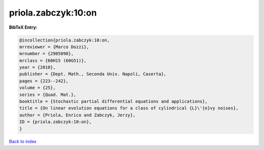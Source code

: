 priola.zabczyk:10:on
====================

.. :cite:t:`priola.zabczyk:10:on`

.. bibliography:: ../../All.bib

**BibTeX Entry:**

.. code-block:: bibtex

   @incollection{priola.zabczyk:10:on,
   mrreviewer = {Marco Dozzi},
   mrnumber = {2985090},
   mrclass = {60H15 (60G51)},
   year = {2010},
   publisher = {Dept. Math., Seconda Univ. Napoli, Caserta},
   pages = {223--242},
   volume = {25},
   series = {Quad. Mat.},
   booktitle = {Stochastic partial differential equations and applications},
   title = {On linear evolution equations for a class of cylindrical {L}\'{e}vy noises},
   author = {Priola, Enrico and Zabczyk, Jerzy},
   ID = {priola.zabczyk:10:on},
   }

`Back to index <../index>`_
